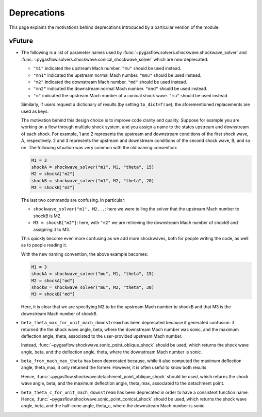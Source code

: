 .. _deprecations-page:

Deprecations
------------

This page explains the motivations behind deprecations introduced by a
particular version of the module.

vFuture
=======

* The following is a list of parameter names used by
  :func:`~pygasflow.solvers.shockwave.shockwave_solver` and
  :func:`~pygasflow.solvers.shockwave.conical_shockwave_solver`
  which are now deprecated:

  * ``"m1"`` indicated the upstream Mach number. ``"mu"`` should be used
    instead.
  * ``"mn1"`` indicated the upstream normal Mach number. ``"mnu"`` should be
    used  instead.
  * ``"m2"`` indicated the downstream Mach number. ``"md"`` should be used
    instead.
  * ``"mn2"`` indicated the downstream normal Mach number. ``"mnd"`` should be
    used instead.
  * ``"m"`` indicated the upstream Mach number of a conical shock wave.
    ``"mu"`` should be used instead.

  Similarly, if users request a dictionary of results (by setting
  ``to_dict=True``), the aforementioned replacements are used as keys.

  The motivation behind this design choice is to improve code clarity and
  quality. Suppose for example you are working on a flow through
  multiple shock system, and you assign a name to the states upstream
  and downstream of each shock. For example, 1 and 2 represents the
  upstream and downstream conditions of the first shock wave, A, respectively.
  2 and 3 represents the upstream and downstream conditions of the second
  shock wave, B, and so on. The following situation was very common with the
  old naming convention:

  .. code-block::

    M1 = 3
    shockA = shockwave_solver("m1", M1, "theta", 15)
    M2 = shockA["m2"]
    shockB = shockwave_solver("m1", M2, "theta", 20)
    M3 = shockB["m2"]

  The last two commands are confusing. In particular:

  * ``shockwave_solver("m1", M2...``: here we were telling the solver that
    the upstream Mach number to shockB is M2.
  * ``M3 = shockB["m2"]``: here, with ``"m2"`` we are retrieving the downstream Mach number
    of shockB and assigning it to M3.

  This quickly become even more confusing as we add more shockwaves,
  both for people writing the code, as well as to people reading it.

  With the new naming convention, the above example becomes:

  .. code-block::

    M1 = 3
    shockA = shockwave_solver("mu", M1, "theta", 15)
    M2 = shockA["md"]
    shockB = shockwave_solver("mu", M2, "theta", 20)
    M3 = shockB["md"]

  Here, it is clear that we are specifying M2 to be the upstream Mach number
  to shockB and that M3 is the downstream Mach number of shockB.

* ``beta_theta_max_for_unit_mach_downstream`` has been deprecated because
  it generated confusion: it returned the the shock wave angle, beta, where
  the downstream Mach number was sonic, and the maximum deflection angle,
  theta, associated to the user-provided upstream Mach number.

  Instead, :func:`~pygasflow.shockwave.sonic_point_oblique_shock` should
  be used, which returns the shock wave angle, beta, and the deflection angle,
  theta, where  the downstream Mach number is sonic.

* ``beta_from_mach_max_theta`` has been deprecated because, while it also
  computed the maximum deflection angle, theta_max, it only returned
  the former. However, it is often useful to know both results.

  Hence, :func:`~pygasflow.shockwave.detachment_point_oblique_shock`
  should be used, which returns the shock wave angle, beta, and the maximum
  deflection angle, theta_max, associated to the detachment point.

* ``beta_theta_c_for_unit_mach_downstream`` has been deprecated in order to
  have a consistent function name. Hence,
  :func:`~pygasflow.shockwave.sonic_point_conical_shock` should be used,
  which returns the shock wave angle, beta, and the half-cone angle, theta_c,
  where the downstream Mach number is sonic.

